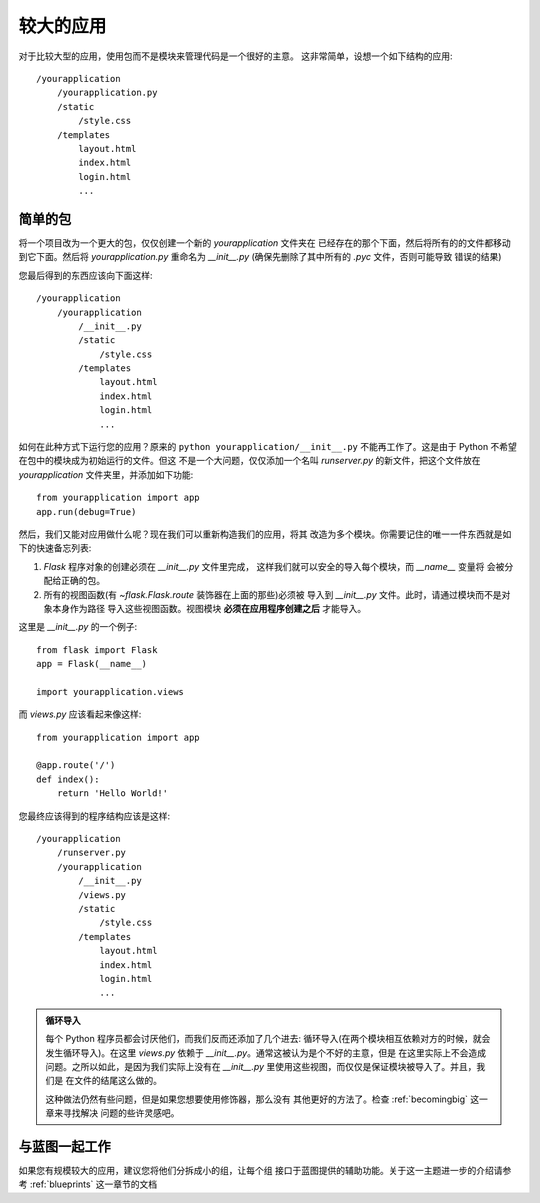 .. _larger-applications:

较大的应用
===================

对于比较大型的应用，使用包而不是模块来管理代码是一个很好的主意。
这非常简单，设想一个如下结构的应用::

    /yourapplication
        /yourapplication.py
        /static
            /style.css
        /templates
            layout.html
            index.html
            login.html
            ...

简单的包
---------------

将一个项目改为一个更大的包，仅仅创建一个新的 `yourapplication` 文件夹在
已经存在的那个下面，然后将所有的的文件都移动到它下面。然后将 `yourapplication.py`
重命名为 `__init__.py` (确保先删除了其中所有的 `.pyc` 文件，否则可能导致
错误的结果)

您最后得到的东西应该向下面这样::

    /yourapplication
        /yourapplication
            /__init__.py
            /static
                /style.css
            /templates
                layout.html
                index.html
                login.html
                ...

如何在此种方式下运行您的应用？原来的 ``python yourapplication/__init__.py`` 
不能再工作了。这是由于 Python 不希望在包中的模块成为初始运行的文件。但这
不是一个大问题，仅仅添加一个名叫 `runserver.py` 的新文件，把这个文件放在
`yourapplication` 文件夹里，并添加如下功能::

    from yourapplication import app
    app.run(debug=True)

然后，我们又能对应用做什么呢？现在我们可以重新构造我们的应用，将其
改造为多个模块。你需要记住的唯一一件东西就是如下的快速备忘列表:

1. `Flask` 程序对象的创建必须在 `__init__.py` 文件里完成，
   这样我们就可以安全的导入每个模块，而 `__name__` 变量将
   会被分配给正确的包。
2. 所有的视图函数(有 `~flask.Flask.route` 装饰器在上面的那些)必须被
   导入到 `__init__.py` 文件。此时，请通过模块而不是对象本身作为路径
   导入这些视图函数。视图模块 **必须在应用程序创建之后** 才能导入。

这里是 `__init__.py` 的一个例子::

    from flask import Flask
    app = Flask(__name__)

    import yourapplication.views

而 `views.py` 应该看起来像这样::

    from yourapplication import app

    @app.route('/')
    def index():
        return 'Hello World!'

您最终应该得到的程序结构应该是这样::

    /yourapplication
        /runserver.py
        /yourapplication
            /__init__.py
            /views.py
            /static
                /style.css
            /templates
                layout.html
                index.html
                login.html
                ...

.. admonition:: 循环导入

   每个 Python 程序员都会讨厌他们，而我们反而还添加了几个进去:
   循环导入(在两个模块相互依赖对方的时候，就会发生循环导入)。在这里
   `views.py` 依赖于 `__init__.py`。通常这被认为是个不好的主意，但是
   在这里实际上不会造成问题。之所以如此，是因为我们实际上没有在
   `__init__.py` 里使用这些视图，而仅仅是保证模块被导入了。并且，我们是
   在文件的结尾这么做的。

   这种做法仍然有些问题，但是如果您想要使用修饰器，那么没有
   其他更好的方法了。检查 :ref:`becomingbig` 这一章来寻找解决
   问题的些许灵感吧。


.. _working-with-modules:

与蓝图一起工作
-----------------------

如果您有规模较大的应用，建议您将他们分拆成小的组，让每个组
接口于蓝图提供的辅助功能。关于这一主题进一步的介绍请参考
:ref:`blueprints` 这一章节的文档
